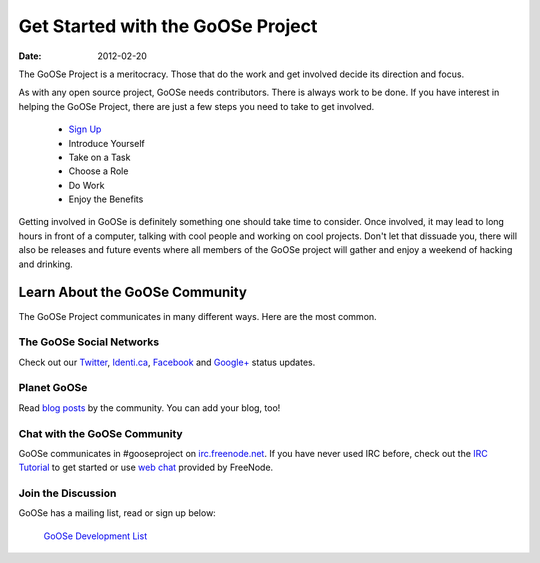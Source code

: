 Get Started with the GoOSe Project
##################################

:date: 2012-02-20

The GoOSe Project is a meritocracy. Those that do the work and get involved decide its direction and focus.

As with any open source project, GoOSe needs contributors. There is always work to be done. If you have interest in helping the GoOSe Project, there are just a few steps you need to take to get involved.

  * `Sign Up <signup.html>`_
  *  Introduce Yourself
  *  Take on a Task
  *  Choose a Role
  *  Do Work
  *  Enjoy the Benefits

Getting involved in GoOSe is definitely something one should take time to consider. Once involved, it may lead to long hours in front of a computer, talking with cool people and working on cool projects. Don't let that dissuade you, there will also be releases and future events where all members of the GoOSe project will gather and enjoy a weekend of hacking and drinking.

Learn About the GoOSe Community
-------------------------------

The GoOSe Project communicates in many different ways. Here are the most common.

The GoOSe Social Networks
~~~~~~~~~~~~~~~~~~~~~~~~~

Check out our `Twitter <https://twitter.com/GooseProject>`_, `Identi.ca <http://identi.ca/group/gooselinux>`_, `Facebook <https://www.facebook.com/gooseproject>`_ and `Google+ <https://plus.google.com/114797883199505553142/posts>`_  status updates.

Planet GoOSe
~~~~~~~~~~~~

Read `blog posts <http://planet.gooseproject.org>`_ by the community. You can add your blog, too!

Chat with the GoOSe Community
~~~~~~~~~~~~~~~~~~~~~~~~~~~~~

GoOSe communicates in #gooseproject on `irc.freenode.net <http://irc.freenode.net>`_. If you have never used IRC before, check out the `IRC Tutorial <http://www.irchelp.org/irchelp/irctutorial.html>`_ to get started or use `web chat <http://webchat.freenode.net/?channels=gooseproject&uio=MTE9MzY5cf>`_ provided by FreeNode.

Join the Discussion
~~~~~~~~~~~~~~~~~~~

GoOSe has a mailing list, read or sign up below:

    `GoOSe Development List <https://groups.google.com/group/goose-linux>`_


